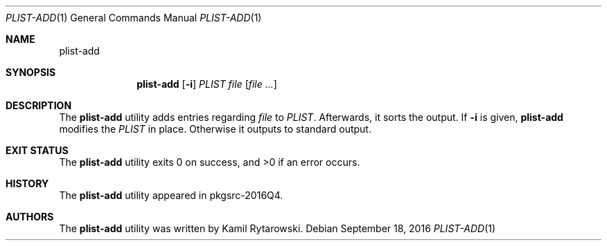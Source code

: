 .\" $NetBSD$
.\"
.\" Copyright (c) 2016 The NetBSD Foundation, Inc.
.\" All rights reserved.
.\"
.\" Redistribution and use in source and binary forms, with or without
.\" modification, are permitted provided that the following conditions
.\" are met:
.\"
.\" 1. Redistributions of source code must retain the above copyright
.\"    notice, this list of conditions and the following disclaimer.
.\" 2. Redistributions in binary form must reproduce the above copyright
.\"    notice, this list of conditions and the following disclaimer in
.\"    the documentation and/or other materials provided with the
.\"    distribution.
.\"
.\" THIS SOFTWARE IS PROVIDED BY THE COPYRIGHT HOLDERS AND CONTRIBUTORS
.\" ``AS IS'' AND ANY EXPRESS OR IMPLIED WARRANTIES, INCLUDING, BUT NOT
.\" LIMITED TO, THE IMPLIED WARRANTIES OF MERCHANTABILITY AND FITNESS
.\" FOR A PARTICULAR PURPOSE ARE DISCLAIMED.  IN NO EVENT SHALL THE
.\" COPYRIGHT HOLDERS OR CONTRIBUTORS BE LIABLE FOR ANY DIRECT, INDIRECT,
.\" INCIDENTAL, SPECIAL, EXEMPLARY OR CONSEQUENTIAL DAMAGES (INCLUDING,
.\" BUT NOT LIMITED TO, PROCUREMENT OF SUBSTITUTE GOODS OR SERVICES;
.\" LOSS OF USE, DATA, OR PROFITS; OR BUSINESS INTERRUPTION) HOWEVER CAUSED
.\" AND ON ANY THEORY OF LIABILITY, WHETHER IN CONTRACT, STRICT LIABILITY,
.\" OR TORT (INCLUDING NEGLIGENCE OR OTHERWISE) ARISING IN ANY WAY OUT
.\" OF THE USE OF THIS SOFTWARE, EVEN IF ADVISED OF THE POSSIBILITY OF
.\" SUCH DAMAGE.
.\"
.Dd September 18, 2016
.Dt PLIST-ADD 1
.Os
.Sh NAME
.Nm plist-add
.Sh SYNOPSIS
.Nm
.Op Fl i
.Ar PLIST
.Ar file
.Op Ar
.Sh DESCRIPTION
The
.Nm
utility adds entries regarding
.Ar file
to
.Ar PLIST .
Afterwards, it sorts the output.
If
.Fl i
is given,
.Nm
modifies the
.Ar PLIST
in place.
Otherwise it outputs to standard output.
.Sh EXIT STATUS
.Ex -std plist-add
.Sh HISTORY
The
.Nm
utility appeared in pkgsrc-2016Q4.
.Sh AUTHORS
.An -nosplit
The
.Nm
utility was written by
.An Kamil Rytarowski .
